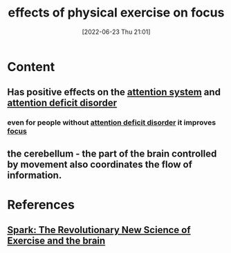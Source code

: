:PROPERTIES:
:ID:       f5fa46ca-f8d1-48f9-abe1-51ca852e52ad
:END:
#+title: effects of physical exercise on focus
#+date: [2022-06-23 Thu 21:01]
#+filetags: :Health:Psychology:

* Content
** Has positive effects on the [[id:72d6ab04-2d6f-4983-88a8-8ae5bb478e76][attention system]] and [[id:bda8e215-e14b-47fb-aad0-2c6907ee8338][attention deficit disorder]]
*** even for people without [[id:bda8e215-e14b-47fb-aad0-2c6907ee8338][attention deficit disorder]] it improves [[id:b2801aee-8a48-4128-8336-79ba9b9100e3][focus]]
** the cerebellum - the part of the brain controlled by movement also coordinates the flow of information.
** 

* References
** [[id:5f6d8018-eb0c-48c3-b7c9-02c5bcf637f3][Spark: The Revolutionary New Science of Exercise and the brain]]
